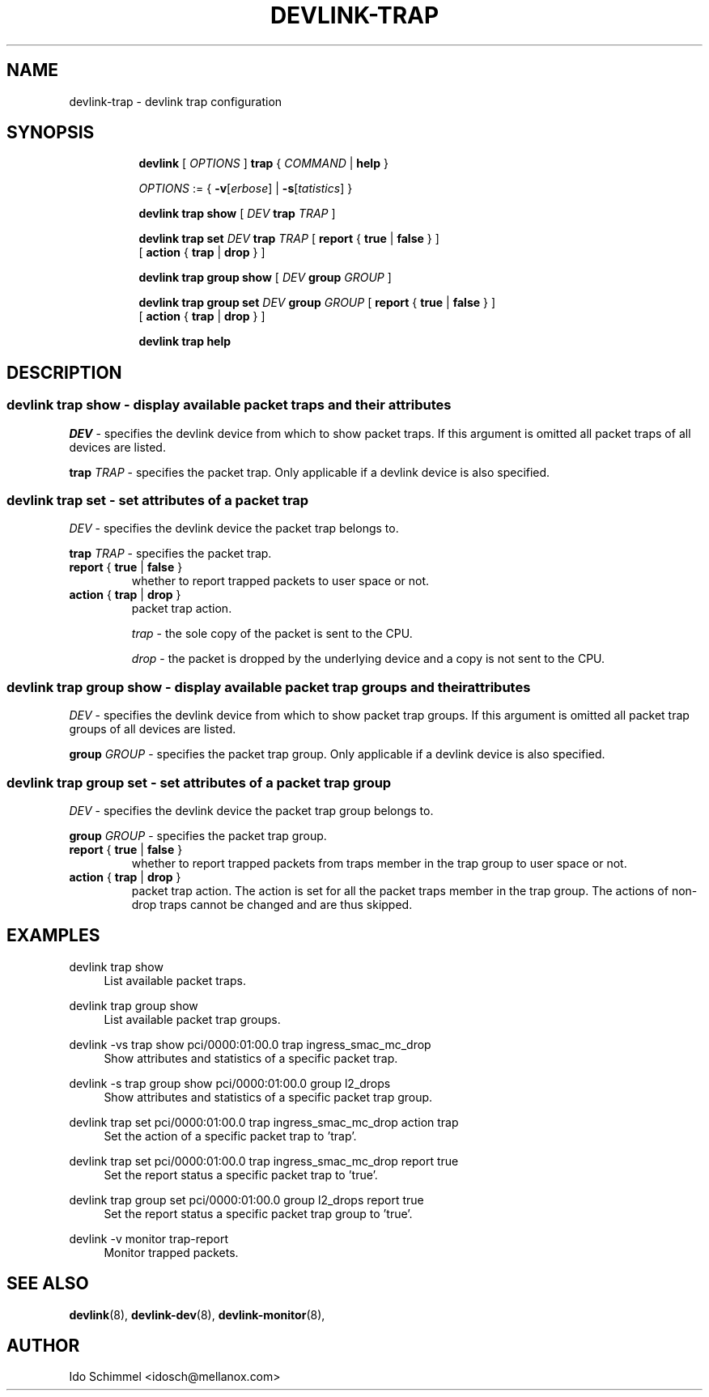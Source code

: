 .TH DEVLINK\-TRAP 8 "11 June 2019" "iproute2" "Linux"
.SH NAME
devlink-trap \- devlink trap configuration
.SH SYNOPSIS
.sp
.ad l
.in +8
.ti -8
.B devlink
.RI "[ " OPTIONS " ]"
.B trap
.RI "{ " COMMAND " |"
.BR help " }"
.sp

.ti -8
.IR OPTIONS " := { "
\fB\-v\fR[\fIerbose\fR] |
\fB\-s\fR[\fItatistics\fR] }

.ti -8
.B "devlink trap show"
.RI "[ " DEV
.B trap
.IR TRAP " ]"

.ti -8
.BI "devlink trap set " DEV " trap " TRAP
.RB "[ " report " { " true " | " false " } ]"
.br
.RB "[ " action " { " trap " | " drop " } ]"

.ti -8
.B "devlink trap group show"
.RI "[ " DEV
.B group
.IR GROUP " ]"

.ti -8
.BI "devlink trap group set " DEV " group " GROUP
.RB "[ " report " { " true " | " false " } ]"
.br
.RB "[ " action " { " trap " | " drop " } ]"

.ti -8
.B devlink trap help

.SH "DESCRIPTION"
.SS devlink trap show - display available packet traps and their attributes

.PP
.I "DEV"
- specifies the devlink device from which to show packet traps.
If this argument is omitted all packet traps of all devices are listed.

.PP
.BI "trap " TRAP
- specifies the packet trap.
Only applicable if a devlink device is also specified.

.SS devlink trap set - set attributes of a packet trap

.PP
.I "DEV"
- specifies the devlink device the packet trap belongs to.

.PP
.BI "trap " TRAP
- specifies the packet trap.

.TP
.BR report " { " true " | " false " } "
whether to report trapped packets to user space or not.

.TP
.BR action " { " trap " | " drop " } "
packet trap action.

.I trap
- the sole copy of the packet is sent to the CPU.

.I drop
- the packet is dropped by the underlying device and a copy is not sent to the
CPU.

.SS devlink trap group show - display available packet trap groups and their attributes

.PP
.I "DEV"
- specifies the devlink device from which to show packet trap groups.
If this argument is omitted all packet trap groups of all devices are listed.

.PP
.BI "group " GROUP
- specifies the packet trap group.
Only applicable if a devlink device is also specified.

.SS devlink trap group set - set attributes of a packet trap group

.PP
.I "DEV"
- specifies the devlink device the packet trap group belongs to.

.PP
.BI "group " GROUP
- specifies the packet trap group.

.TP
.BR report " { " true " | " false " } "
whether to report trapped packets from traps member in the trap group to user
space or not.

.TP
.BR action " { " trap " | " drop " } "
packet trap action. The action is set for all the packet traps member in the
trap group. The actions of non-drop traps cannot be changed and are thus
skipped.

.SH "EXAMPLES"
.PP
devlink trap show
.RS 4
List available packet traps.
.RE
.PP
devlink trap group show
.RS 4
List available packet trap groups.
.RE
.PP
devlink -vs trap show pci/0000:01:00.0 trap ingress_smac_mc_drop
.RS 4
Show attributes and statistics of a specific packet trap.
.RE
.PP
devlink -s trap group show pci/0000:01:00.0 group l2_drops
.RS 4
Show attributes and statistics of a specific packet trap group.
.RE
.PP
devlink trap set pci/0000:01:00.0 trap ingress_smac_mc_drop action trap
.RS 4
Set the action of a specific packet trap to 'trap'.
.RE
.PP
devlink trap set pci/0000:01:00.0 trap ingress_smac_mc_drop report true
.RS 4
Set the report status a specific packet trap to 'true'.
.RE
.PP
devlink trap group set pci/0000:01:00.0 group l2_drops report true
.RS 4
Set the report status a specific packet trap group to 'true'.
.RE
.PP
devlink -v monitor trap-report
.RS 4
Monitor trapped packets.

.SH SEE ALSO
.BR devlink (8),
.BR devlink-dev (8),
.BR devlink-monitor (8),
.br

.SH AUTHOR
Ido Schimmel <idosch@mellanox.com>
